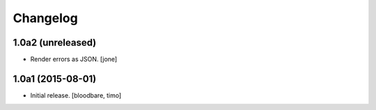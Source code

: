Changelog
=========

1.0a2 (unreleased)
------------------

- Render errors as JSON.
  [jone]


1.0a1 (2015-08-01)
------------------

- Initial release.
  [bloodbare, timo]

